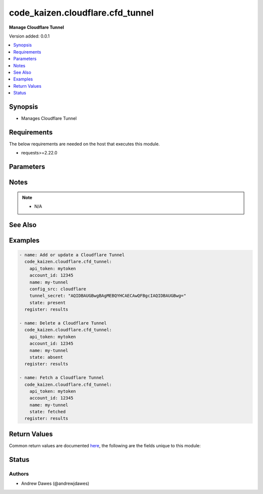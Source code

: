 .. _code_kaizen.cloudflare.cfd_tunnel_module:


*********************************
code_kaizen.cloudflare.cfd_tunnel
*********************************

**Manage Cloudflare Tunnel**


Version added: 0.0.1

.. contents::
   :local:
   :depth: 1


Synopsis
--------
- Manages Cloudflare Tunnel



Requirements
------------
The below requirements are needed on the host that executes this module.

- requests>=2.22.0


Parameters
----------

.. raw:: html

    <table  border=0 cellpadding=0 class="documentation-table">
        <tr>
            <th colspan="1">Parameter</th>
            <th>Choices/<font color="blue">Defaults</font></th>
            <th width="100%">Comments</th>
        </tr>
            <tr>
                <td colspan="1">
                    <div class="ansibleOptionAnchor" id="parameter-"></div>
                    <b>account_id</b>
                    <a class="ansibleOptionLink" href="#parameter-" title="Permalink to this option"></a>
                    <div style="font-size: small">
                        <span style="color: purple">string</span>
                         / <span style="color: red">required</span>
                    </div>
                    <div style="font-style: italic; font-size: small; color: darkgreen">added in 0.0.1</div>
                </td>
                <td>
                </td>
                <td>
                        <div>ID of the Cloudflare account.</div>
                </td>
            </tr>
            <tr>
                <td colspan="1">
                    <div class="ansibleOptionAnchor" id="parameter-"></div>
                    <b>api_token</b>
                    <a class="ansibleOptionLink" href="#parameter-" title="Permalink to this option"></a>
                    <div style="font-size: small">
                        <span style="color: purple">string</span>
                         / <span style="color: red">required</span>
                    </div>
                    <div style="font-style: italic; font-size: small; color: darkgreen">added in 0.0.1</div>
                </td>
                <td>
                </td>
                <td>
                        <div>The Cloudflare API token.</div>
                </td>
            </tr>
            <tr>
                <td colspan="1">
                    <div class="ansibleOptionAnchor" id="parameter-"></div>
                    <b>config_src</b>
                    <a class="ansibleOptionLink" href="#parameter-" title="Permalink to this option"></a>
                    <div style="font-size: small">
                        <span style="color: purple">string</span>
                    </div>
                    <div style="font-style: italic; font-size: small; color: darkgreen">added in 0.0.1</div>
                </td>
                <td>
                        <ul style="margin: 0; padding: 0"><b>Choices:</b>
                                    <li><div style="color: blue"><b>local</b>&nbsp;&larr;</div></li>
                                    <li>cloudflare</li>
                        </ul>
                </td>
                <td>
                        <div>Indicates if this is a locally or remotely configured tunnel.</div>
                </td>
            </tr>
            <tr>
                <td colspan="1">
                    <div class="ansibleOptionAnchor" id="parameter-"></div>
                    <b>name</b>
                    <a class="ansibleOptionLink" href="#parameter-" title="Permalink to this option"></a>
                    <div style="font-size: small">
                        <span style="color: purple">string</span>
                         / <span style="color: red">required</span>
                    </div>
                    <div style="font-style: italic; font-size: small; color: darkgreen">added in 0.0.1</div>
                </td>
                <td>
                </td>
                <td>
                        <div>A user-friendly name for a tunnel.</div>
                </td>
            </tr>
            <tr>
                <td colspan="1">
                    <div class="ansibleOptionAnchor" id="parameter-"></div>
                    <b>state</b>
                    <a class="ansibleOptionLink" href="#parameter-" title="Permalink to this option"></a>
                    <div style="font-size: small">
                        <span style="color: purple">string</span>
                    </div>
                    <div style="font-style: italic; font-size: small; color: darkgreen">added in 0.0.1</div>
                </td>
                <td>
                        <ul style="margin: 0; padding: 0"><b>Choices:</b>
                                    <li>absent</li>
                                    <li><div style="color: blue"><b>present</b>&nbsp;&larr;</div></li>
                                    <li>fetched</li>
                        </ul>
                </td>
                <td>
                        <div>Whether the tunnel should exist or not.</div>
                </td>
            </tr>
            <tr>
                <td colspan="1">
                    <div class="ansibleOptionAnchor" id="parameter-"></div>
                    <b>tunnel_secret</b>
                    <a class="ansibleOptionLink" href="#parameter-" title="Permalink to this option"></a>
                    <div style="font-size: small">
                        <span style="color: purple">string</span>
                    </div>
                    <div style="font-style: italic; font-size: small; color: darkgreen">added in 0.0.1</div>
                </td>
                <td>
                </td>
                <td>
                        <div>Sets the password required to run a locally-managed tunnel. Must be at least 32 bytes and encoded as a base64 string.</div>
                </td>
            </tr>
    </table>
    <br/>


Notes
-----

.. note::
   - N/A


See Also
--------

.. seealso::

   `Cloudflare Tunnels API reference <https://developers.cloudflare.com/api/operations/cloudflare-tunnel-create-a-cloudflare-tunnel>`_
       Complete reference of the Cloudflare Tunnels API.


Examples
--------

.. code-block:: yaml

    - name: Add or update a Cloudflare Tunnel
      code_kaizen.cloudflare.cfd_tunnel:
        api_token: mytoken
        account_id: 12345
        name: my-tunnel
        config_src: cloudflare
        tunnel_secret: "AQIDBAUGBwgBAgMEBQYHCAECAwQFBgcIAQIDBAUGBwg="
        state: present
      register: results

    - name: Delete a Cloudflare Tunnel
      code_kaizen.cloudflare.cfd_tunnel:
        api_token: mytoken
        account_id: 12345
        name: my-tunnel
        state: absent
      register: results

    - name: Fetch a Cloudflare Tunnel
      code_kaizen.cloudflare.cfd_tunnel:
        api_token: mytoken
        account_id: 12345
        name: my-tunnel
        state: fetched
      register: results



Return Values
-------------
Common return values are documented `here <https://docs.ansible.com/ansible/latest/reference_appendices/common_return_values.html#common-return-values>`_, the following are the fields unique to this module:

.. raw:: html

    <table border=0 cellpadding=0 class="documentation-table">
        <tr>
            <th colspan="1">Key</th>
            <th>Returned</th>
            <th width="100%">Description</th>
        </tr>
            <tr>
                <td colspan="1">
                    <div class="ansibleOptionAnchor" id="return-"></div>
                    <b>variable</b>
                    <a class="ansibleOptionLink" href="#return-" title="Permalink to this return value"></a>
                    <div style="font-size: small">
                      <span style="color: purple">list</span>
                    </div>
                </td>
                <td>success and O(state=present)</td>
                <td>
                            <div>A list of Cloudflare Tunnels as JSON. See <a href='https://developers.cloudflare.com/api/operations/cloudflare-tunnel-list-cloudflare-tunnels'>https://developers.cloudflare.com/api/operations/cloudflare-tunnel-list-cloudflare-tunnels</a>.</div>
                    <br/>
                </td>
            </tr>
    </table>
    <br/><br/>


Status
------


Authors
~~~~~~~

- Andrew Dawes (@andrewjdawes)

